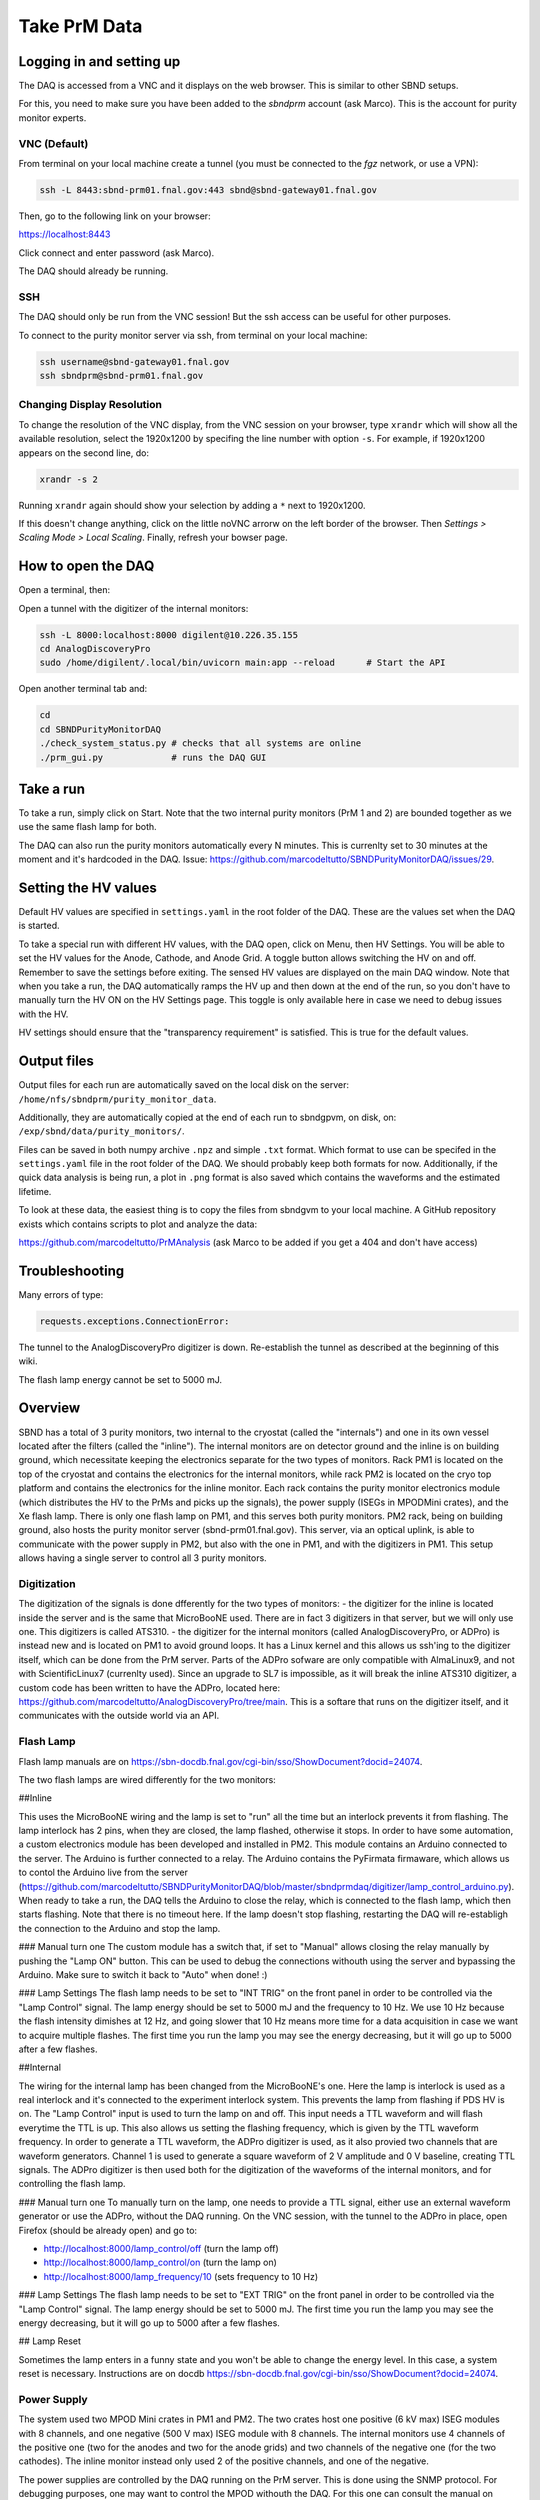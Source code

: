 Take PrM Data
===================



Logging in and setting up
---------------
The DAQ is accessed from a VNC and it displays on the web browser. This is
similar to other SBND setups.

For this, you need to make sure you have been added to the `sbndprm` account (ask Marco).
This is the account for purity monitor experts.


VNC (Default)
____________

From terminal on your local machine create a tunnel (you must be connected to the `fgz` network, or use a VPN):

.. code-block:: bash

	ssh -L 8443:sbnd-prm01.fnal.gov:443 sbnd@sbnd-gateway01.fnal.gov

Then, go to the following link on your browser:

`https://localhost:8443 <https://localhost:8443>`_

Click connect and enter password (ask Marco).

The DAQ should already be running.



SSH
_____________________

The DAQ should only be run from the VNC session!
But the ssh access can be useful for other purposes.

To connect to the purity monitor server via ssh, from terminal on your local machine:

.. code-block:: bash

	ssh username@sbnd-gateway01.fnal.gov
	ssh sbndprm@sbnd-prm01.fnal.gov



Changing Display Resolution
___________________________

To change the resolution of the VNC display, from the VNC session on your browser, type ``xrandr`` which will show
all the available resolution, select the 1920x1200 by specifing the line number with option ``-s``. For example,
if 1920x1200 appears on the second line, do:

.. code-block:: bash

	xrandr -s 2

Running ``xrandr`` again should show your selection by adding a ``*`` next to 1920x1200.

If this doesn't change anything, click on the little noVNC arrorw on the left border of the browser.
Then `Settings > Scaling Mode > Local Scaling`. Finally, refresh your bowser page.



How to open the DAQ
---------------

Open a terminal, then:

Open a tunnel with the digitizer of the internal monitors:

.. code-block:: bash

	ssh -L 8000:localhost:8000 digilent@10.226.35.155
	cd AnalogDiscoveryPro
	sudo /home/digilent/.local/bin/uvicorn main:app --reload      # Start the API


Open another terminal tab and:

.. code-block:: bash

	cd
	cd SBNDPurityMonitorDAQ
	./check_system_status.py # checks that all systems are online
	./prm_gui.py             # runs the DAQ GUI


Take a run
------------

To take a run, simply click on Start. Note that the two internal purity monitors (PrM 1 and 2) are bounded together as we use the same flash lamp for both.

The DAQ can also run the purity monitors automatically every N minutes. This is currenlty set to 30 minutes at the moment and it's hardcoded in the DAQ. Issue: https://github.com/marcodeltutto/SBNDPurityMonitorDAQ/issues/29.



Setting the HV values
----------------------

Default HV values are specified in ``settings.yaml`` in the root folder of the DAQ. These are the values set when the DAQ is started.

To take a special run with different HV values, with the DAQ open, click on Menu, then HV Settings. You will be able to set the HV values for the Anode, Cathode, and Anode Grid. A toggle button allows switching the HV on and off. Remember to save the settings before exiting. The sensed HV values are displayed on the main DAQ window. Note that when you take a run, the DAQ automatically ramps the HV up and then down at the end of the run, so you don't have to manually turn the HV ON on the HV Settings page. This toggle is only available here in case we need to debug issues with the HV. 

HV settings should ensure that the "transparency requirement" is satisfied. This is true for the default values.



Output files
----------------------

Output files for each run are automatically saved on the local disk on the server: ``/home/nfs/sbndprm/purity_monitor_data``.

Additionally, they are automatically copied at the end of each run to sbndgpvm, on disk, on: ``/exp/sbnd/data/purity_monitors/``.

Files can be saved in both numpy archive ``.npz`` and simple ``.txt`` format. Which format to use can be specifed in the ``settings.yaml`` file in the root folder of the DAQ. We should probably keep both formats for now. Additionally, if the quick data analysis is being run, a plot in ``.png`` format is also saved which contains the waveforms and the estimated lifetime.

To look at these data, the easiest thing is to copy the files from sbndgvm to your local machine. A GitHub repository exists which contains scripts to plot and analyze the data:

https://github.com/marcodeltutto/PrMAnalysis (ask Marco to be added if you get a 404 and don't have access)






Troubleshooting
----------------

Many errors of type:

.. code-block:: bash

	requests.exceptions.ConnectionError:

The tunnel to the AnalogDiscoveryPro digitizer is down. Re-establish the tunnel as described at the beginning of this wiki.


The flash lamp energy cannot be set to 5000 mJ.










Overview
------------

SBND has a total of 3 purity monitors, two internal to the cryostat (called the "internals") and one in its own vessel located after the filters (called the "inline"). The internal monitors are on detector ground and the inline is on building ground, which necessitate keeping the electronics separate for the two types of monitors. Rack PM1 is located on the top of the cryostat and contains the electronics for the internal monitors, while rack PM2 is located on the cryo top platform and contains the electronics for the inline monitor. Each rack contains the purity monitor electronics module (which distributes the HV to the PrMs and picks up the signals), the power supply (ISEGs in MPODMini crates), and the Xe flash lamp. There is only one flash lamp on PM1, and this serves both purity monitors. PM2 rack, being on building ground, also hosts the purity monitor server (sbnd-prm01.fnal.gov). This server, via an optical uplink, is able to communicate with the power supply in PM2, but also with the one in PM1, and with the digitizers in PM1. This setup allows having a single server to control all 3 purity monitors.

Digitization
_____________

The digitization of the signals is done dfferently for the two types of monitors:
- the digitizer for the inline is located inside the server and is the same that MicroBooNE used. There are in fact 3 digitizers in that server, but we will only use one. This digitizers is called ATS310.
- the digitizer for the internal monitors (called AnalogDiscoveryPro, or ADPro) is instead new and is located on PM1 to avoid ground loops. It has a Linux kernel and this allows us ssh'ing to the digitizer itself, which can be done from the PrM server. Parts of the ADPro sofware are only compatible with AlmaLinux9, and not with ScientificLinux7 (currenlty used). Since an upgrade to SL7 is impossible, as it will break the inline ATS310 digitizer, a custom code has been written to have the ADPro, located here: https://github.com/marcodeltutto/AnalogDiscoveryPro/tree/main. This is a softare that runs on the digitizer itself, and it communicates with the outside world via an API.

Flash Lamp
____________

Flash lamp manuals are on https://sbn-docdb.fnal.gov/cgi-bin/sso/ShowDocument?docid=24074.

The two flash lamps are wired differently for the two monitors:

##Inline

This uses the MicroBooNE wiring and the lamp is set to "run" all the time but an interlock prevents it from flashing. The lamp interlock has 2 pins, when they are closed, the lamp flashed, otherwise it stops. In order to have some automation, a custom electronics module has been developed and installed in PM2. This module contains an Arduino connected to the server. The Arduino is further connected to a relay. The Arduino contains the PyFirmata firmaware, which allows us to contol the Arduino live from the server (https://github.com/marcodeltutto/SBNDPurityMonitorDAQ/blob/master/sbndprmdaq/digitizer/lamp_control_arduino.py). When ready to take a run, the DAQ tells the Arduino to close the relay, which is connected to the flash lamp, which then starts flashing. Note that there is no timeout here. If the lamp doesn't stop flashing, restarting the DAQ will re-establigh the connection to the Arduino and stop the lamp. 

### Manual turn one
The custom module has a switch that, if set to "Manual" allows closing the relay manually by pushing the "Lamp ON" button. This can be used to debug the connections withouth using the server and bypassing the Arduino. Make sure to switch it back to "Auto" when done! :) 

### Lamp Settings
The flash lamp needs to be set to "INT TRIG" on the front panel in order to be controlled via the "Lamp Control" signal.
The lamp energy should be set to 5000 mJ and the frequency to 10 Hz. We use 10 Hz because the flash intensity dimishes at 12 Hz, and going slower that 10 Hz means more time for a data acquisition in case we want to acquire multiple flashes. The first time you run the lamp you may see the energy decreasing, but it will go up to 5000 after a few flashes. 

##Internal

The wiring for the internal lamp has been changed from the MicroBooNE's one. Here the lamp is interlock is used as a real interlock and it's connected to the experiment interlock system. This prevents the lamp from flashing if PDS HV is on. The "Lamp Control" input is used to turn the lamp on and off. This input needs a TTL waveform and will flash everytime the TTL is up. This also allows us setting the flashing frequency, which is given by the TTL waveform frequency. In order to generate a TTL waveform, the ADPro digitizer is used, as it also provied two channels that are waveform generators. Channel 1 is used to generate a square waveform of 2 V amplitude and 0 V baseline, creating TTL signals. The ADPro digitizer is then used both for the digitization of the waveforms of the internal monitors, and for controlling the flash lamp.

### Manual turn one
To manually turn on the lamp, one needs to provide a TTL signal, either use an external waveform generator or use the ADPro, without the DAQ running. On the VNC session, with the tunnel to the ADPro in place, open Firefox (should be already open) and go to: 

- http://localhost:8000/lamp_control/off (turn the lamp off)
- http://localhost:8000/lamp_control/on (turn the lamp on)
- http://localhost:8000/lamp_frequency/10 (sets frequency to 10 Hz)

### Lamp Settings
The flash lamp needs to be set to "EXT TRIG" on the front panel in order to be controlled via the "Lamp Control" signal. The lamp energy should be set to 5000 mJ. The first time you run the lamp you may see the energy decreasing, but it will go up to 5000 after a few flashes.


## Lamp Reset

Sometimes the lamp enters in a funny state and you won't be able to change the energy level. In this case, a system reset is necessary. Instructions are on docdb https://sbn-docdb.fnal.gov/cgi-bin/sso/ShowDocument?docid=24074.


Power Supply
_____________

The system used two MPOD Mini crates in PM1 and PM2. The two crates host one positive (6 kV max) ISEG modules with 8 channels, and one negative (500 V max) ISEG module with 8 channels. The internal monitors use 4 channels of the positive one (two for the anodes and two for the anode grids) and two channels of the negative one (for the two cathodes). The inline monitor instead only used 2 of the positive channels, and one of the negative.

The power supplies are controlled by the DAQ running on the PrM server. This is done using the SNMP protocol. 
For debugging purposes, one may want to control the MPOD withouth the DAQ. For this one can consult the manual on https://sbn-docdb.fnal.gov/cgi-bin/sso/ShowDocument?docid=24074

For example, the following command will show all the set voltages on PM1:

.. code-block:: bash

	snmpwalk -v 2c -M /usr/share/snmp/mibs/ -m +WIENER-CRATE-MIB -c public 10.226.35.154 outputVoltage

The part of the DAQ that handles it is here: https://github.com/marcodeltutto/SBNDPurityMonitorDAQ/blob/master/sbndprmdaq/high_voltage/hv_control_mpod.py 

Note that the MPOD on PM2 has a display and controls which allows setting voltages, while PM1 does not. SNMP is the only way, and their Muse software only runs on Windows.

Note that this is not controlled via Phoebus/EPICS as other SBND's MPODs as it needs to be integrated with the purity monitor DAQ.


IP Addresses
______________

- MPOD PM1: 10.226.35.154
- MPOD PM2: 10.226.35.156
- ADPro PM1: 10.226.35.155


Using the Oscilloscope
_______________________

For debugging purposes, one can look at the signals with the scope, without using the DAQ.
Needed equipment:
- Oscilloscope: located in the cabinet on the mezzanine
- Cables: 2 RG-58 cables terminated with a BNC on one side, and with a LEMO on the other side. Two of these cables are avalable next to the PM2 rack 
